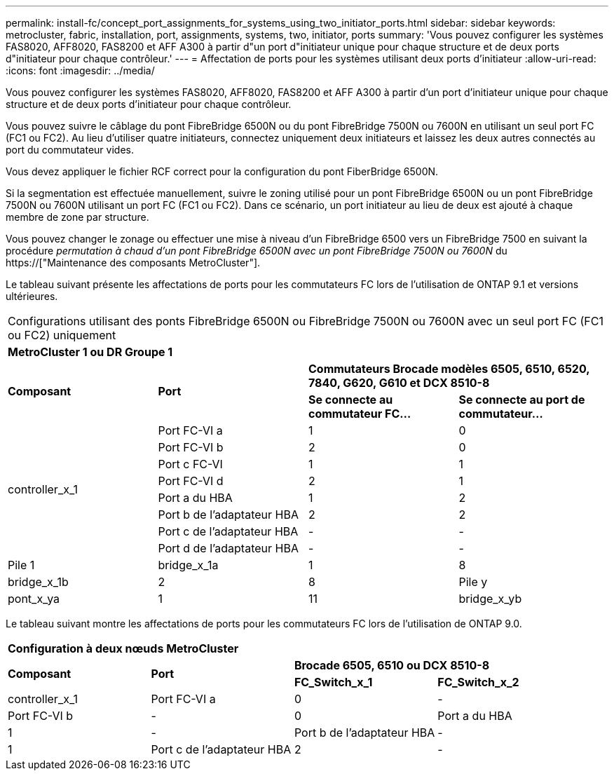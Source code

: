 ---
permalink: install-fc/concept_port_assignments_for_systems_using_two_initiator_ports.html 
sidebar: sidebar 
keywords: metrocluster, fabric, installation, port, assignments, systems, two, initiator, ports 
summary: 'Vous pouvez configurer les systèmes FAS8020, AFF8020, FAS8200 et AFF A300 à partir d"un port d"initiateur unique pour chaque structure et de deux ports d"initiateur pour chaque contrôleur.' 
---
= Affectation de ports pour les systèmes utilisant deux ports d'initiateur
:allow-uri-read: 
:icons: font
:imagesdir: ../media/


[role="lead"]
Vous pouvez configurer les systèmes FAS8020, AFF8020, FAS8200 et AFF A300 à partir d'un port d'initiateur unique pour chaque structure et de deux ports d'initiateur pour chaque contrôleur.

Vous pouvez suivre le câblage du pont FibreBridge 6500N ou du pont FibreBridge 7500N ou 7600N en utilisant un seul port FC (FC1 ou FC2). Au lieu d'utiliser quatre initiateurs, connectez uniquement deux initiateurs et laissez les deux autres connectés au port du commutateur vides.

Vous devez appliquer le fichier RCF correct pour la configuration du pont FiberBridge 6500N.

Si la segmentation est effectuée manuellement, suivre le zoning utilisé pour un pont FibreBridge 6500N ou un pont FibreBridge 7500N ou 7600N utilisant un port FC (FC1 ou FC2). Dans ce scénario, un port initiateur au lieu de deux est ajouté à chaque membre de zone par structure.

Vous pouvez changer le zonage ou effectuer une mise à niveau d'un FibreBridge 6500 vers un FibreBridge 7500 en suivant la procédure _permutation à chaud d'un pont FibreBridge 6500N avec un pont FibreBridge 7500N ou 7600N_ du https://["Maintenance des composants MetroCluster"].

Le tableau suivant présente les affectations de ports pour les commutateurs FC lors de l'utilisation de ONTAP 9.1 et versions ultérieures.

|===


4+| Configurations utilisant des ponts FibreBridge 6500N ou FibreBridge 7500N ou 7600N avec un seul port FC (FC1 ou FC2) uniquement 


4+| *MetroCluster 1 ou DR Groupe 1* 


.2+| *Composant* .2+| *Port* 2+| *Commutateurs Brocade modèles 6505, 6510, 6520, 7840, G620, G610 et DCX 8510-8* 


| *Se connecte au commutateur FC...* | *Se connecte au port de commutateur...* 


.8+| controller_x_1  a| 
Port FC-VI a
 a| 
1
 a| 
0



 a| 
Port FC-VI b
 a| 
2
 a| 
0



 a| 
Port c FC-VI
 a| 
1
 a| 
1



 a| 
Port FC-VI d
 a| 
2
 a| 
1



 a| 
Port a du HBA
 a| 
1
 a| 
2



 a| 
Port b de l'adaptateur HBA
 a| 
2
 a| 
2



 a| 
Port c de l'adaptateur HBA
 a| 
-
 a| 
-



 a| 
Port d de l'adaptateur HBA
 a| 
-
 a| 
-



 a| 
Pile 1
 a| 
bridge_x_1a
 a| 
1
 a| 
8



 a| 
bridge_x_1b
 a| 
2
 a| 
8



 a| 
Pile y
 a| 
pont_x_ya
 a| 
1
 a| 
11



 a| 
bridge_x_yb
 a| 
2
 a| 
11

|===
Le tableau suivant montre les affectations de ports pour les commutateurs FC lors de l'utilisation de ONTAP 9.0.

|===


4+| *Configuration à deux nœuds MetroCluster* 


.2+| *Composant* .2+| *Port* 2+| *Brocade 6505, 6510 ou DCX 8510-8* 


| *FC_Switch_x_1* | *FC_Switch_x_2* 


 a| 
controller_x_1
 a| 
Port FC-VI a
 a| 
0
 a| 
-



 a| 
Port FC-VI b
 a| 
-
 a| 
0



 a| 
Port a du HBA
 a| 
1
 a| 
-



 a| 
Port b de l'adaptateur HBA
 a| 
-
 a| 
1



 a| 
Port c de l'adaptateur HBA
 a| 
2
 a| 
-



 a| 
Port d de l'adaptateur HBA
 a| 
-
 a| 
2

|===